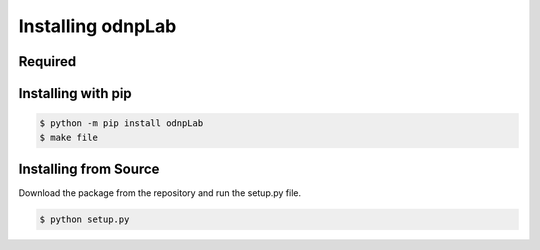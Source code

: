 .. install:

==================
Installing odnpLab
==================

Required
========

Installing with pip
===========================
.. code-block:: bash

   $ python -m pip install odnpLab
   $ make file
Installing from Source
======================

Download the package from the repository and run the setup.py file.

.. code-block:: bash

   $ python setup.py




